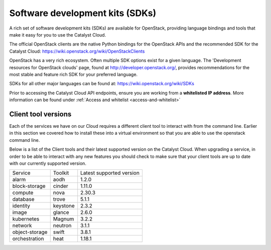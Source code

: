 ################################
Software development kits (SDKs)
################################

A rich set of software development kits (SDKs) are available for OpenStack,
providing language bindings and tools that make it easy for you to use the
Catalyst Cloud.

The official OpenStack clients are the native Python bindings for the OpenStack
APIs and the recommended SDK for the Catalyst Cloud:
https://wiki.openstack.org/wiki/OpenStackClients

OpenStack has a very rich ecosystem. Often multiple SDK options exist for a
given language. The 'Development resources for OpenStack clouds' page, found at
http://developer.openstack.org/, provides recommendations for the most stable
and feature rich SDK for your preferred language.

SDKs for all other major languages can be found at:
https://wiki.openstack.org/wiki/SDKs

Prior to accessing the Catalyst Cloud API endpoints, ensure you are working
from a **whitelisted IP address**.  More information can be found under
:ref:`Access and whitelist <access-and-whitelist>`

********************
Client tool versions
********************

Each of the services we have on our Cloud requires a different client tool to
interact with from the command line. Earlier in this section we covered how to
install these into a virtual environment so that you are able to use the
openstack command line.

Below is a list of the Client tools and their latest supported version on the
Catalyst Cloud. When upgrading a service, in order to be able to interact with
any new features you should check to make sure that your client tools are up to
date with our currently supported version.

+----------------+------------+--------------------------+
| Service        | Toolkit    | Latest supported version |
+----------------+------------+--------------------------+
| alarm          | aodh       | 1.2.0                    |
+----------------+------------+--------------------------+
| block-storage  | cinder     | 1.11.0                   |
+----------------+------------+--------------------------+
| compute        | nova       | 2.30.3                   |
+----------------+------------+--------------------------+
| database       | trove      | 5.1.1                    |
+----------------+------------+--------------------------+
| identity       | keystone   | 2.3.2                    |
+----------------+------------+--------------------------+
| image          | glance     | 2.6.0                    |
+----------------+------------+--------------------------+
| kubernetes     | Magnum     | 3.2.2                    |
+----------------+------------+--------------------------+
| network        | neutron    | 3.1.1                    |
+----------------+------------+--------------------------+
| object-storage | swift      | 3.8.1                    |
+----------------+------------+--------------------------+
| orchestration  | heat       | 1.18.1                   |
+----------------+------------+--------------------------+
